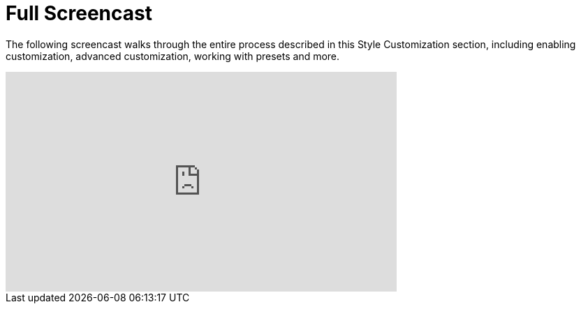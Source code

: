 [[design_styles_screencast]]
= Full Screencast

The following screencast walks through the entire process described in this Style Customization section, including enabling customization, advanced customization, working with presets and more.

video::CdePC0rH8p0[youtube, width=560, height=315]
